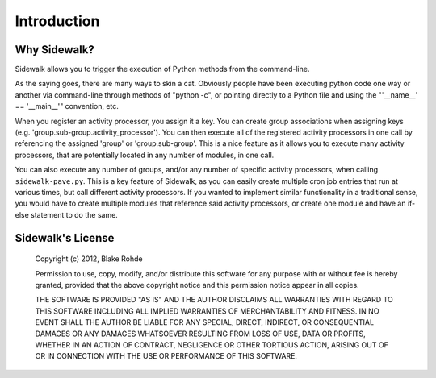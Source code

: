 .. _introduction:

Introduction
============

Why Sidewalk?
-------------

Sidewalk allows you to trigger the execution of Python methods from the command-line.

As the saying goes, there are many ways to skin a cat. Obviously people have been executing python code one way or another via command-line through methods of "python -c", or pointing directly to a Python file and using the "'__name__' == '__main__'" convention, etc.

When you register an activity processor, you assign it a key. You can create group associations when assigning keys (e.g. 'group.sub-group.activity_processor'). You can then execute all of the registered activity processors in one call by referencing the assigned 'group' or 'group.sub-group'. This is a nice feature as it allows you to execute many activity processors, that are potentially located in any number of modules, in one call.

You can also execute any number of groups, and/or any number of specific activity processors, when calling ``sidewalk-pave.py``. This is a key feature of Sidewalk, as you can easily create multiple cron job entries that run at various times, but call different activity processors. If you wanted to implement similar functionality in a traditional sense, you would have to create multiple modules that reference said activity processors, or create one module and have an if-else statement to do the same.

Sidewalk's License
------------------

    Copyright (c) 2012, Blake Rohde

    Permission to use, copy, modify, and/or distribute this software for any purpose with or without fee is hereby granted, provided that the above copyright notice and this permission notice appear in all copies.

    THE SOFTWARE IS PROVIDED "AS IS" AND THE AUTHOR DISCLAIMS ALL WARRANTIES WITH REGARD TO THIS SOFTWARE INCLUDING ALL IMPLIED WARRANTIES OF MERCHANTABILITY AND FITNESS. IN NO EVENT SHALL THE AUTHOR BE LIABLE FOR ANY SPECIAL, DIRECT, INDIRECT, OR CONSEQUENTIAL DAMAGES OR ANY DAMAGES WHATSOEVER RESULTING FROM LOSS OF USE, DATA OR PROFITS, WHETHER IN AN ACTION OF CONTRACT, NEGLIGENCE OR OTHER TORTIOUS ACTION, ARISING OUT OF OR IN CONNECTION WITH THE USE OR PERFORMANCE OF THIS SOFTWARE.
